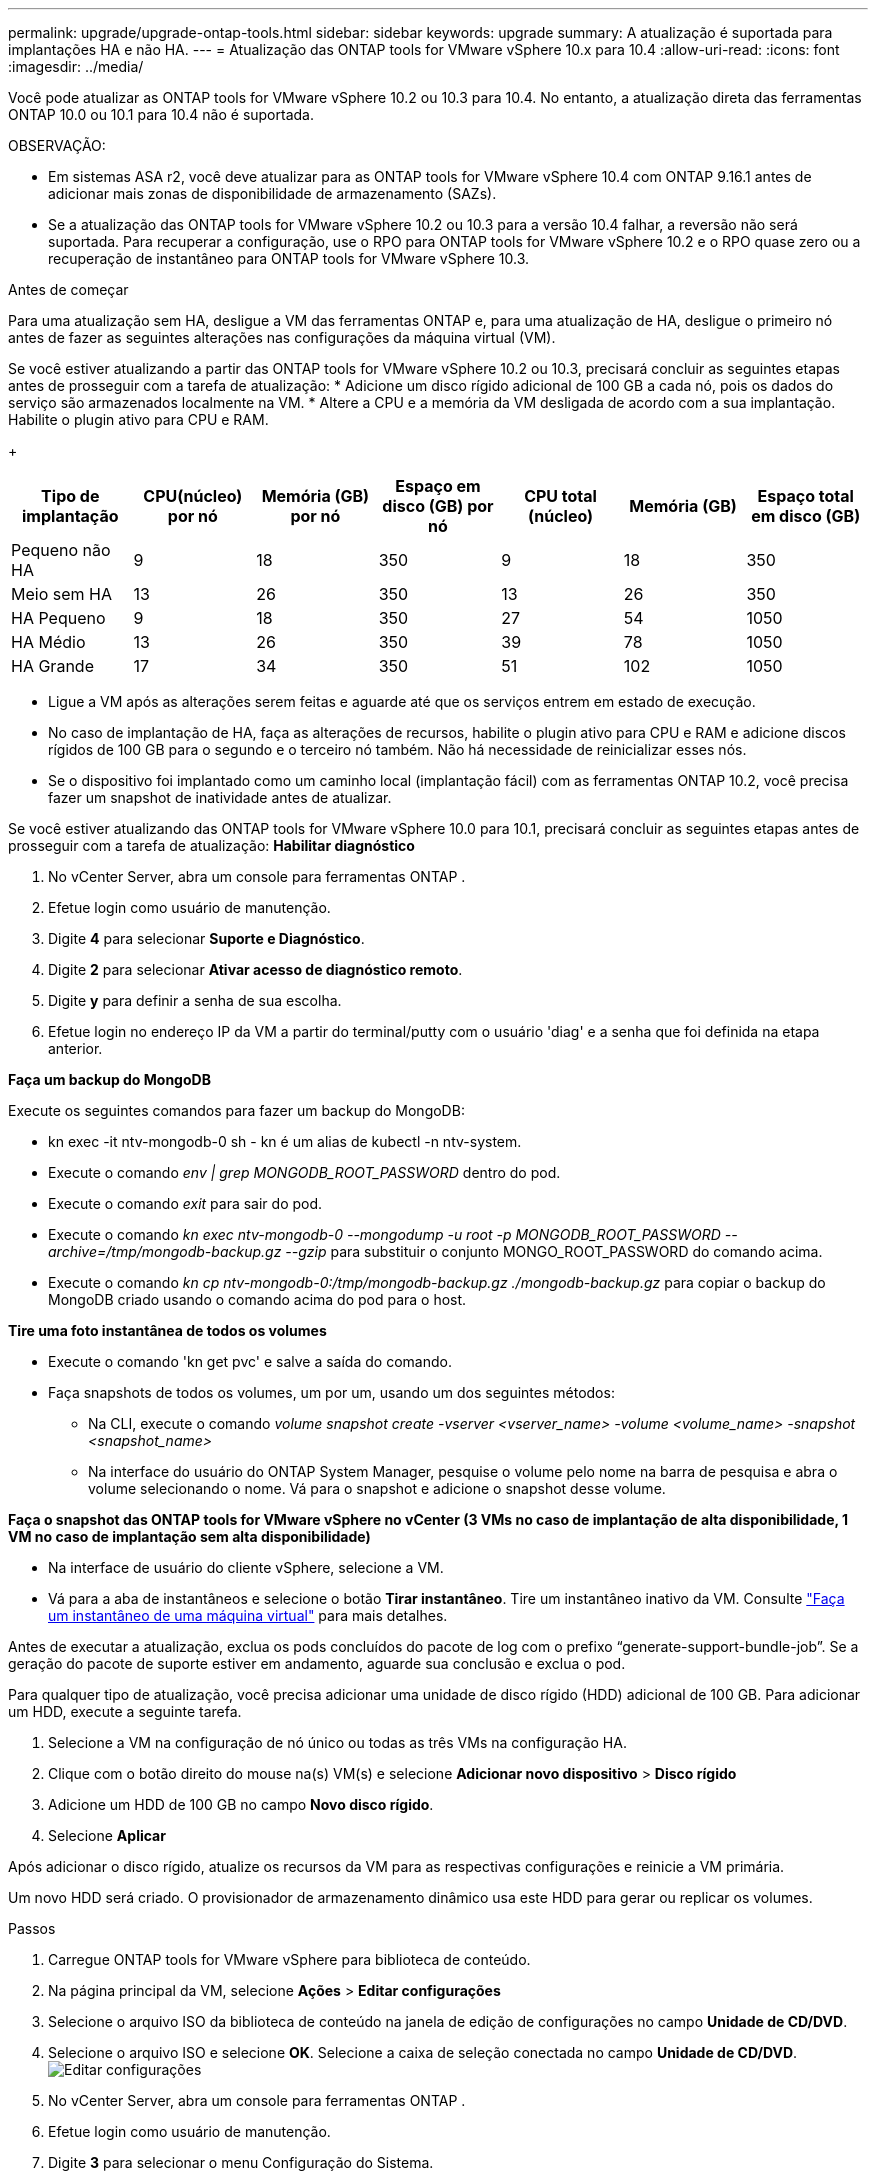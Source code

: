 ---
permalink: upgrade/upgrade-ontap-tools.html 
sidebar: sidebar 
keywords: upgrade 
summary: A atualização é suportada para implantações HA e não HA. 
---
= Atualização das ONTAP tools for VMware vSphere 10.x para 10.4
:allow-uri-read: 
:icons: font
:imagesdir: ../media/


[role="lead"]
Você pode atualizar as ONTAP tools for VMware vSphere 10.2 ou 10.3 para 10.4. No entanto, a atualização direta das ferramentas ONTAP 10.0 ou 10.1 para 10.4 não é suportada.

OBSERVAÇÃO:

* Em sistemas ASA r2, você deve atualizar para as ONTAP tools for VMware vSphere 10.4 com ONTAP 9.16.1 antes de adicionar mais zonas de disponibilidade de armazenamento (SAZs).
* Se a atualização das ONTAP tools for VMware vSphere 10.2 ou 10.3 para a versão 10.4 falhar, a reversão não será suportada.  Para recuperar a configuração, use o RPO para ONTAP tools for VMware vSphere 10.2 e o RPO quase zero ou a recuperação de instantâneo para ONTAP tools for VMware vSphere 10.3.


.Antes de começar
Para uma atualização sem HA, desligue a VM das ferramentas ONTAP e, para uma atualização de HA, desligue o primeiro nó antes de fazer as seguintes alterações nas configurações da máquina virtual (VM).

Se você estiver atualizando a partir das ONTAP tools for VMware vSphere 10.2 ou 10.3, precisará concluir as seguintes etapas antes de prosseguir com a tarefa de atualização: * Adicione um disco rígido adicional de 100 GB a cada nó, pois os dados do serviço são armazenados localmente na VM. * Altere a CPU e a memória da VM desligada de acordo com a sua implantação. Habilite o plugin ativo para CPU e RAM.

+

|===
| Tipo de implantação | CPU(núcleo) por nó | Memória (GB) por nó | Espaço em disco (GB) por nó | CPU total (núcleo) | Memória (GB) | Espaço total em disco (GB) 


| Pequeno não HA | 9 | 18 | 350 | 9 | 18 | 350 


| Meio sem HA | 13 | 26 | 350 | 13 | 26 | 350 


| HA Pequeno | 9 | 18 | 350 | 27 | 54 | 1050 


| HA Médio | 13 | 26 | 350 | 39 | 78 | 1050 


| HA Grande | 17 | 34 | 350 | 51 | 102 | 1050 
|===
* Ligue a VM após as alterações serem feitas e aguarde até que os serviços entrem em estado de execução.
* No caso de implantação de HA, faça as alterações de recursos, habilite o plugin ativo para CPU e RAM e adicione discos rígidos de 100 GB para o segundo e o terceiro nó também.  Não há necessidade de reinicializar esses nós.
* Se o dispositivo foi implantado como um caminho local (implantação fácil) com as ferramentas ONTAP 10.2, você precisa fazer um snapshot de inatividade antes de atualizar.


Se você estiver atualizando das ONTAP tools for VMware vSphere 10.0 para 10.1, precisará concluir as seguintes etapas antes de prosseguir com a tarefa de atualização: *Habilitar diagnóstico*

. No vCenter Server, abra um console para ferramentas ONTAP .
. Efetue login como usuário de manutenção.
. Digite *4* para selecionar *Suporte e Diagnóstico*.
. Digite *2* para selecionar *Ativar acesso de diagnóstico remoto*.
. Digite *y* para definir a senha de sua escolha.
. Efetue login no endereço IP da VM a partir do terminal/putty com o usuário 'diag' e a senha que foi definida na etapa anterior.


*Faça um backup do MongoDB*

Execute os seguintes comandos para fazer um backup do MongoDB:

* kn exec -it ntv-mongodb-0 sh - kn é um alias de kubectl -n ntv-system.
* Execute o comando _env | grep MONGODB_ROOT_PASSWORD_ dentro do pod.
* Execute o comando _exit_ para sair do pod.
* Execute o comando _kn exec ntv-mongodb-0 --mongodump -u root -p MONGODB_ROOT_PASSWORD --archive=/tmp/mongodb-backup.gz --gzip_ para substituir o conjunto MONGO_ROOT_PASSWORD do comando acima.
* Execute o comando _kn cp ntv-mongodb-0:/tmp/mongodb-backup.gz ./mongodb-backup.gz_ para copiar o backup do MongoDB criado usando o comando acima do pod para o host.


*Tire uma foto instantânea de todos os volumes*

* Execute o comando 'kn get pvc' e salve a saída do comando.
* Faça snapshots de todos os volumes, um por um, usando um dos seguintes métodos:
+
** Na CLI, execute o comando _volume snapshot create -vserver <vserver_name> -volume <volume_name> -snapshot <snapshot_name>_
** Na interface do usuário do ONTAP System Manager, pesquise o volume pelo nome na barra de pesquisa e abra o volume selecionando o nome.  Vá para o snapshot e adicione o snapshot desse volume.




*Faça o snapshot das ONTAP tools for VMware vSphere no vCenter (3 VMs no caso de implantação de alta disponibilidade, 1 VM no caso de implantação sem alta disponibilidade)*

* Na interface de usuário do cliente vSphere, selecione a VM.
* Vá para a aba de instantâneos e selecione o botão *Tirar instantâneo*.  Tire um instantâneo inativo da VM.  Consulte https://techdocs.broadcom.com/us/en/vmware-cis/vsphere/vsphere/8-0/take-snapshots-of-a-virtual-machine.html["Faça um instantâneo de uma máquina virtual"^] para mais detalhes.


Antes de executar a atualização, exclua os pods concluídos do pacote de log com o prefixo “generate-support-bundle-job”.  Se a geração do pacote de suporte estiver em andamento, aguarde sua conclusão e exclua o pod.

Para qualquer tipo de atualização, você precisa adicionar uma unidade de disco rígido (HDD) adicional de 100 GB.  Para adicionar um HDD, execute a seguinte tarefa.

. Selecione a VM na configuração de nó único ou todas as três VMs na configuração HA.
. Clique com o botão direito do mouse na(s) VM(s) e selecione *Adicionar novo dispositivo* > *Disco rígido*
. Adicione um HDD de 100 GB no campo *Novo disco rígido*.
. Selecione *Aplicar*


Após adicionar o disco rígido, atualize os recursos da VM para as respectivas configurações e reinicie a VM primária.

Um novo HDD será criado.  O provisionador de armazenamento dinâmico usa este HDD para gerar ou replicar os volumes.

.Passos
. Carregue ONTAP tools for VMware vSphere para biblioteca de conteúdo.
. Na página principal da VM, selecione *Ações* > *Editar configurações*
. Selecione o arquivo ISO da biblioteca de conteúdo na janela de edição de configurações no campo *Unidade de CD/DVD*.
. Selecione o arquivo ISO e selecione *OK*.  Selecione a caixa de seleção conectada no campo *Unidade de CD/DVD*.image:../media/primaryvm-edit-settings.png["Editar configurações"]
. No vCenter Server, abra um console para ferramentas ONTAP .
. Efetue login como usuário de manutenção.
. Digite *3* para selecionar o menu Configuração do Sistema.
. Digite *7* para selecionar a opção de atualização.
. Ao atualizar, as seguintes ações são executadas automaticamente:
+
.. Atualização de certificado
.. Atualização remota do plug-in




Após atualizar para as ONTAP tools for VMware vSphere 10.4, você pode:

* Desabilitar os serviços da interface do usuário do gerenciador
* Migrar de uma configuração sem HA para uma configuração com HA
* Aumente a escala de uma configuração pequena não HA para uma configuração média não HA ou para uma configuração média ou grande HA.
* No caso de uma atualização não HA, reinicie a VM das ferramentas ONTAP para refletir as alterações.  No caso de uma atualização de HA, reinicie o primeiro nó para refletir as alterações no nó.


.O que vem a seguir
Após atualizar as versões anteriores das ONTAP tools for VMware vSphere para 10.4, verifique novamente os adaptadores SRA para verificar se os detalhes estão atualizados na página Adaptadores de replicação de armazenamento do VMware Live Site Recovery.

Após a atualização bem-sucedida, exclua os volumes Trident do ONTAP manualmente usando o seguinte procedimento:


NOTE: Essas etapas não serão necessárias se as ONTAP tools for VMware vSphere 10.1 ou 10.2 estiverem em configurações pequenas ou médias (caminho local) não HA.

. No vCenter Server, abra um console para ferramentas ONTAP .
. Efetue login como usuário de manutenção.
. Digite *4* para selecionar o menu *Suporte e Diagnóstico*.
. Digite *1* para selecionar a opção *Access diagnostics shell*.
. Execute o seguinte comando
+
[listing]
----
sudo python3 /home/maint/scripts/ontap_cleanup.py
----
. Digite o nome de usuário e a senha do ONTAP


Isso exclui todos os volumes Trident no ONTAP usados ​​nas ONTAP tools for VMware vSphere 10.1/10.2.

.Informações relacionadas
link:../migrate/migrate-to-latest-ontaptools.html["Migrar das ONTAP tools for VMware vSphere 9.xx para 10.4"]
